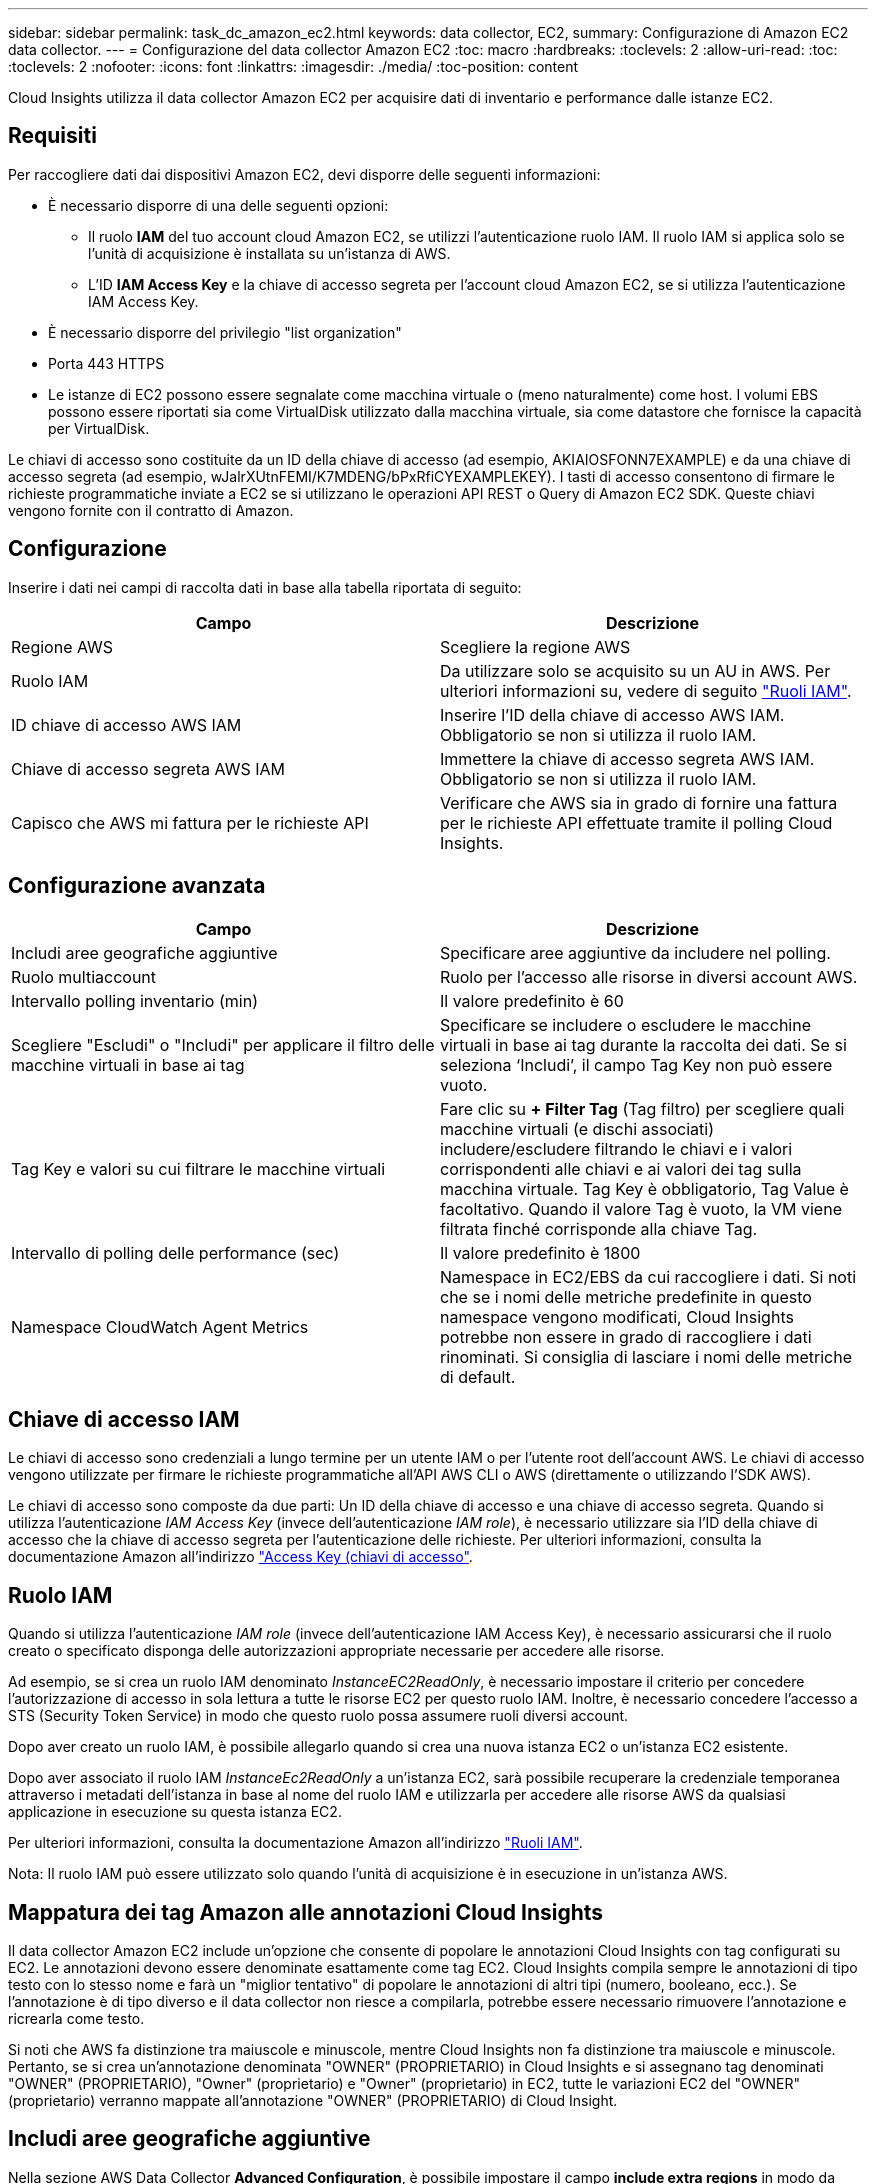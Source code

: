 ---
sidebar: sidebar 
permalink: task_dc_amazon_ec2.html 
keywords: data collector, EC2, 
summary: Configurazione di Amazon EC2 data collector. 
---
= Configurazione del data collector Amazon EC2
:toc: macro
:hardbreaks:
:toclevels: 2
:allow-uri-read: 
:toc: 
:toclevels: 2
:nofooter: 
:icons: font
:linkattrs: 
:imagesdir: ./media/
:toc-position: content


[role="lead"]
Cloud Insights utilizza il data collector Amazon EC2 per acquisire dati di inventario e performance dalle istanze EC2.



== Requisiti

Per raccogliere dati dai dispositivi Amazon EC2, devi disporre delle seguenti informazioni:

* È necessario disporre di una delle seguenti opzioni:
+
** Il ruolo *IAM* del tuo account cloud Amazon EC2, se utilizzi l'autenticazione ruolo IAM. Il ruolo IAM si applica solo se l'unità di acquisizione è installata su un'istanza di AWS.
** L'ID *IAM Access Key* e la chiave di accesso segreta per l'account cloud Amazon EC2, se si utilizza l'autenticazione IAM Access Key.


* È necessario disporre del privilegio "list organization"
* Porta 443 HTTPS
* Le istanze di EC2 possono essere segnalate come macchina virtuale o (meno naturalmente) come host. I volumi EBS possono essere riportati sia come VirtualDisk utilizzato dalla macchina virtuale, sia come datastore che fornisce la capacità per VirtualDisk.


Le chiavi di accesso sono costituite da un ID della chiave di accesso (ad esempio, AKIAIOSFONN7EXAMPLE) e da una chiave di accesso segreta (ad esempio, wJalrXUtnFEMI/K7MDENG/bPxRfiCYEXAMPLEKEY). I tasti di accesso consentono di firmare le richieste programmatiche inviate a EC2 se si utilizzano le operazioni API REST o Query di Amazon EC2 SDK. Queste chiavi vengono fornite con il contratto di Amazon.



== Configurazione

Inserire i dati nei campi di raccolta dati in base alla tabella riportata di seguito:

[cols="2*"]
|===
| Campo | Descrizione 


| Regione AWS | Scegliere la regione AWS 


| Ruolo IAM | Da utilizzare solo se acquisito su un AU in AWS. Per ulteriori informazioni su, vedere di seguito link:task_dc_amazon_ec2.html#iam-roles["Ruoli IAM"]. 


| ID chiave di accesso AWS IAM | Inserire l'ID della chiave di accesso AWS IAM. Obbligatorio se non si utilizza il ruolo IAM. 


| Chiave di accesso segreta AWS IAM | Immettere la chiave di accesso segreta AWS IAM. Obbligatorio se non si utilizza il ruolo IAM. 


| Capisco che AWS mi fattura per le richieste API | Verificare che AWS sia in grado di fornire una fattura per le richieste API effettuate tramite il polling Cloud Insights. 
|===


== Configurazione avanzata

[cols="2*"]
|===
| Campo | Descrizione 


| Includi aree geografiche aggiuntive | Specificare aree aggiuntive da includere nel polling. 


| Ruolo multiaccount | Ruolo per l'accesso alle risorse in diversi account AWS. 


| Intervallo polling inventario (min) | Il valore predefinito è 60 


| Scegliere "Escludi" o "Includi" per applicare il filtro delle macchine virtuali in base ai tag | Specificare se includere o escludere le macchine virtuali in base ai tag durante la raccolta dei dati. Se si seleziona ‘Includi’, il campo Tag Key non può essere vuoto. 


| Tag Key e valori su cui filtrare le macchine virtuali | Fare clic su *+ Filter Tag* (Tag filtro) per scegliere quali macchine virtuali (e dischi associati) includere/escludere filtrando le chiavi e i valori corrispondenti alle chiavi e ai valori dei tag sulla macchina virtuale. Tag Key è obbligatorio, Tag Value è facoltativo. Quando il valore Tag è vuoto, la VM viene filtrata finché corrisponde alla chiave Tag. 


| Intervallo di polling delle performance (sec) | Il valore predefinito è 1800 


| Namespace CloudWatch Agent Metrics | Namespace in EC2/EBS da cui raccogliere i dati. Si noti che se i nomi delle metriche predefinite in questo namespace vengono modificati, Cloud Insights potrebbe non essere in grado di raccogliere i dati rinominati. Si consiglia di lasciare i nomi delle metriche di default. 
|===


== Chiave di accesso IAM

Le chiavi di accesso sono credenziali a lungo termine per un utente IAM o per l'utente root dell'account AWS. Le chiavi di accesso vengono utilizzate per firmare le richieste programmatiche all'API AWS CLI o AWS (direttamente o utilizzando l'SDK AWS).

Le chiavi di accesso sono composte da due parti: Un ID della chiave di accesso e una chiave di accesso segreta. Quando si utilizza l'autenticazione _IAM Access Key_ (invece dell'autenticazione _IAM role_), è necessario utilizzare sia l'ID della chiave di accesso che la chiave di accesso segreta per l'autenticazione delle richieste. Per ulteriori informazioni, consulta la documentazione Amazon all'indirizzo link:https://docs.aws.amazon.com/IAM/latest/UserGuide/id_credentials_access-keys.html["Access Key (chiavi di accesso"].



== Ruolo IAM

Quando si utilizza l'autenticazione _IAM role_ (invece dell'autenticazione IAM Access Key), è necessario assicurarsi che il ruolo creato o specificato disponga delle autorizzazioni appropriate necessarie per accedere alle risorse.

Ad esempio, se si crea un ruolo IAM denominato _InstanceEC2ReadOnly_, è necessario impostare il criterio per concedere l'autorizzazione di accesso in sola lettura a tutte le risorse EC2 per questo ruolo IAM. Inoltre, è necessario concedere l'accesso a STS (Security Token Service) in modo che questo ruolo possa assumere ruoli diversi account.

Dopo aver creato un ruolo IAM, è possibile allegarlo quando si crea una nuova istanza EC2 o un'istanza EC2 esistente.

Dopo aver associato il ruolo IAM _InstanceEc2ReadOnly_ a un'istanza EC2, sarà possibile recuperare la credenziale temporanea attraverso i metadati dell'istanza in base al nome del ruolo IAM e utilizzarla per accedere alle risorse AWS da qualsiasi applicazione in esecuzione su questa istanza EC2.

Per ulteriori informazioni, consulta la documentazione Amazon all'indirizzo link:https://docs.aws.amazon.com/IAM/latest/UserGuide/id_roles.html["Ruoli IAM"].

Nota: Il ruolo IAM può essere utilizzato solo quando l'unità di acquisizione è in esecuzione in un'istanza AWS.



== Mappatura dei tag Amazon alle annotazioni Cloud Insights

Il data collector Amazon EC2 include un'opzione che consente di popolare le annotazioni Cloud Insights con tag configurati su EC2. Le annotazioni devono essere denominate esattamente come tag EC2. Cloud Insights compila sempre le annotazioni di tipo testo con lo stesso nome e farà un "miglior tentativo" di popolare le annotazioni di altri tipi (numero, booleano, ecc.). Se l'annotazione è di tipo diverso e il data collector non riesce a compilarla, potrebbe essere necessario rimuovere l'annotazione e ricrearla come testo.

Si noti che AWS fa distinzione tra maiuscole e minuscole, mentre Cloud Insights non fa distinzione tra maiuscole e minuscole. Pertanto, se si crea un'annotazione denominata "OWNER" (PROPRIETARIO) in Cloud Insights e si assegnano tag denominati "OWNER" (PROPRIETARIO), "Owner" (proprietario) e "Owner" (proprietario) in EC2, tutte le variazioni EC2 del "OWNER" (proprietario) verranno mappate all'annotazione "OWNER" (PROPRIETARIO) di Cloud Insight.



== Includi aree geografiche aggiuntive

Nella sezione AWS Data Collector *Advanced Configuration*, è possibile impostare il campo *include extra regions* in modo da includere regioni aggiuntive, separate da virgola o punto e virgola. Per impostazione predefinita, questo campo è impostato su *_us-.*_*, che raccoglie su tutte le regioni US AWS. Per eseguire la raccolta su _tutte_ regioni, impostare questo campo su *_.*_*. Se il campo *include extra regions* è vuoto, il data collector raccoglierà le risorse specificate nel campo *AWS Region* come specificato nella sezione *Configuration*.



== Raccolta da account secondari AWS

Cloud Insights supporta la raccolta di account figlio per AWS all'interno di un singolo data collector AWS. La configurazione per questa raccolta viene eseguita nell'ambiente AWS:

* È necessario configurare ciascun account figlio in modo che disponga di un ruolo AWS che consenta all'ID account principale di accedere ai dettagli EC2 dall'account figlio.
* Ogni account figlio deve avere il nome del ruolo configurato come la stessa stringa.
* Inserire questa stringa di nome ruolo nella sezione *Configurazione avanzata* del Data Collector AWS di Cloud Insights, nel campo *ruolo account incrociato*.


Best practice: Si consiglia vivamente di assegnare il criterio _AmazonEC2ReadOnlyAccess_ predefinito di AWS all'account principale EC2. Inoltre, l'utente configurato nell'origine dati deve avere assegnato almeno il criterio _AWSOrganizationsReadOnlyAccess_ predefinito, per eseguire query su AWS.

Per informazioni sulla configurazione dell'ambiente in modo da consentire la raccolta di Cloud Insights dagli account secondari AWS, consultare quanto segue:

link:https://docs.aws.amazon.com/IAM/latest/UserGuide/tutorial_cross-account-with-roles.html["Esercitazione: Delegare l'accesso tra gli account AWS utilizzando i ruoli IAM"]

link:https://docs.aws.amazon.com/IAM/latest/UserGuide/id_roles_common-scenarios_aws-accounts.html["Configurazione AWS: Accesso a un utente IAM in un altro account AWS di proprietà dell'utente"]

link:https://docs.aws.amazon.com/IAM/latest/UserGuide/id_roles_create_for-user.html["Creazione di un ruolo per delegare le autorizzazioni a un utente IAM"]



== Risoluzione dei problemi

Per ulteriori informazioni su questo Data Collector, consultare il link:concept_requesting_support.html["Supporto"] o in link:reference_data_collector_support_matrix.html["Matrice di supporto Data Collector"].
